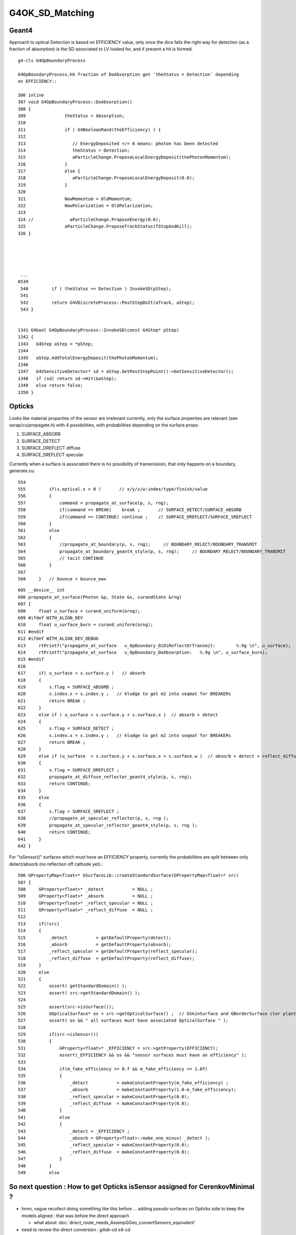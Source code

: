 G4OK_SD_Matching
=================


Geant4
--------

Approach to optical Detection is based on EFFICIENCY value, only 
once the dice falls the right way for detection (as a fraction of absorption)
is the SD associated to LV looked for, and if present a hit is formed.


::

    g4-cls G4OpBoundaryProcess

    G4OpBoundaryProcess.hh fraction of DoAbsorption get `theStatus = Detection` depending
    on EFFICIENCY::

    306 inline
    307 void G4OpBoundaryProcess::DoAbsorption()
    308 {
    309               theStatus = Absorption;
    310 
    311               if ( G4BooleanRand(theEfficiency) ) {
    312 
    313                  // EnergyDeposited =/= 0 means: photon has been detected
    314                  theStatus = Detection;
    315                  aParticleChange.ProposeLocalEnergyDeposit(thePhotonMomentum);
    316               }
    317               else {
    318                  aParticleChange.ProposeLocalEnergyDeposit(0.0);
    319               }
    320 
    321               NewMomentum = OldMomentum;
    322               NewPolarization = OldPolarization;
    323 
    324 //              aParticleChange.ProposeEnergy(0.0);
    325               aParticleChange.ProposeTrackStatus(fStopAndKill);
    326 }





     ...
    0539 
     540         if ( theStatus == Detection ) InvokeSD(pStep);
     541 
     542         return G4VDiscreteProcess::PostStepDoIt(aTrack, aStep);
     543 }


    1341 G4bool G4OpBoundaryProcess::InvokeSD(const G4Step* pStep)
    1342 {
    1343   G4Step aStep = *pStep;
    1344 
    1345   aStep.AddTotalEnergyDeposit(thePhotonMomentum);
    1346 
    1347   G4VSensitiveDetector* sd = aStep.GetPostStepPoint()->GetSensitiveDetector();
    1348   if (sd) return sd->Hit(&aStep);
    1349   else return false;
    1350 }



Opticks
----------

Looks like material properties of the sensor are irrelevant currently, 
only the surface properties are relevant (see oxrap/cu/propagate.h) 
with 4 possibilities, with probabilities depending on the surface props:

1. SURFACE_ABSORB
2. SURFACE_DETECT
3. SURFACE_DREFLECT diffuse
4. SURFACE_SREFLECT specular  


Currently when a surface is associated there is no possibility of transmission, 
that only happens on a boundary, generate.cu::

    554 
    555         if(s.optical.x > 0 )       // x/y/z/w:index/type/finish/value
    556         {
    557             command = propagate_at_surface(p, s, rng);
    558             if(command == BREAK)    break ;       // SURFACE_DETECT/SURFACE_ABSORB
    559             if(command == CONTINUE) continue ;    // SURFACE_DREFLECT/SURFACE_SREFLECT
    560         }
    561         else
    562         {
    563             //propagate_at_boundary(p, s, rng);     // BOUNDARY_RELECT/BOUNDARY_TRANSMIT
    564             propagate_at_boundary_geant4_style(p, s, rng);     // BOUNDARY_RELECT/BOUNDARY_TRANSMIT
    565             // tacit CONTINUE
    566         }
    567 
    568     }   // bounce < bounce_max

::

    605 __device__ int
    606 propagate_at_surface(Photon &p, State &s, curandState &rng)
    607 {
    608     float u_surface = curand_uniform(&rng);
    609 #ifdef WITH_ALIGN_DEV
    610     float u_surface_burn = curand_uniform(&rng);
    611 #endif
    612 #ifdef WITH_ALIGN_DEV_DEBUG
    613     rtPrintf("propagate_at_surface   u_OpBoundary_DiDiReflectOrTransmit:        %.9g \n", u_surface);
    614     rtPrintf("propagate_at_surface   u_OpBoundary_DoAbsorption:   %.9g \n", u_surface_burn);
    615 #endif
    616 
    617     if( u_surface < s.surface.y )   // absorb   
    618     {
    619         s.flag = SURFACE_ABSORB ;
    620         s.index.x = s.index.y ;   // kludge to get m2 into seqmat for BREAKERs
    621         return BREAK ;
    622     }
    623     else if ( u_surface < s.surface.y + s.surface.x )  // absorb + detect
    624     {
    625         s.flag = SURFACE_DETECT ;
    626         s.index.x = s.index.y ;   // kludge to get m2 into seqmat for BREAKERs
    627         return BREAK ;
    628     }
    629     else if (u_surface  < s.surface.y + s.surface.x + s.surface.w )  // absorb + detect + reflect_diffuse 
    630     {
    631         s.flag = SURFACE_DREFLECT ;
    632         propagate_at_diffuse_reflector_geant4_style(p, s, rng);
    633         return CONTINUE;
    634     }
    635     else
    636     {
    637         s.flag = SURFACE_SREFLECT ;
    638         //propagate_at_specular_reflector(p, s, rng );
    639         propagate_at_specular_reflector_geant4_style(p, s, rng );
    640         return CONTINUE;
    641     }
    642 }


For "isSensor()" surfaces which must have an EFFICIENCY property, currently the probabilities 
are split between only detect/absorb (no reflection off cathode yet).::

     506 GPropertyMap<float>* GSurfaceLib::createStandardSurface(GPropertyMap<float>* src)
     507 {
     508     GProperty<float>* _detect           = NULL ;
     509     GProperty<float>* _absorb           = NULL ;
     510     GProperty<float>* _reflect_specular = NULL ;
     511     GProperty<float>* _reflect_diffuse  = NULL ;
     512 
     513     if(!src)
     514     {
     515         _detect           = getDefaultProperty(detect);
     516         _absorb           = getDefaultProperty(absorb);
     517         _reflect_specular = getDefaultProperty(reflect_specular);
     518         _reflect_diffuse  = getDefaultProperty(reflect_diffuse);
     519     }
     520     else
     521     {
     522         assert( getStandardDomain() );
     523         assert( src->getStandardDomain() );
     524         
     525         assert(src->isSurface());
     526         GOpticalSurface* os = src->getOpticalSurface() ;  // GSkinSurface and GBorderSurface ctor plant the OpticalSurface into the PropertyMap
     527         assert( os && " all surfaces must have associated OpticalSurface " );
     528         
     529         if(src->isSensor())
     530         {
     531             GProperty<float>* _EFFICIENCY = src->getProperty(EFFICIENCY);
     532             assert(_EFFICIENCY && os && "sensor surfaces must have an efficiency" );
     533             
     534             if(m_fake_efficiency >= 0.f && m_fake_efficiency <= 1.0f)
     535             {
     536                 _detect           = makeConstantProperty(m_fake_efficiency) ;
     537                 _absorb           = makeConstantProperty(1.0-m_fake_efficiency);
     538                 _reflect_specular = makeConstantProperty(0.0);
     539                 _reflect_diffuse  = makeConstantProperty(0.0);
     540             }   
     541             else
     542             {
     543                 _detect = _EFFICIENCY ;
     544                 _absorb = GProperty<float>::make_one_minus( _detect );
     545                 _reflect_specular = makeConstantProperty(0.0);
     546                 _reflect_diffuse  = makeConstantProperty(0.0);
     547             }   
     548         }
     549         else



So next question : How to get Opticks isSensor assigned for CerenkovMinimal ?
-------------------------------------------------------------------------------

* hmm, vague recollect doing something like this before ... adding pseudo surfaces on Opticks side
  to keep the models aligned : that was before the direct approach 

  * what about :doc:`direct_route_needs_AssimpGGeo_convertSensors_equivalent`

* need to review the direct conversion : g4ok-cd x4-cd


